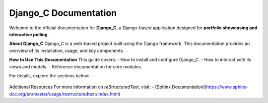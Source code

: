 Django_C Documentation
======================

Welcome to the official documentation for **Django_C**, a Django-based application designed for **portfolio showcasing and interactive polling**.

**About Django_C**
Django_C is a web-based project built using the Django framework. This documentation provides an overview of its installation, usage, and key components.

**How to Use This Documentation**
This guide covers:
- How to install and configure Django_C.
- How to interact with its views and models.
- Reference documentation for core modules.

For details, explore the sections below:

 .. toctree::
   :maxdepth: 2
   :caption: 📑 Documentation Contents:

   installation
   usage
   reference
   modules

Additional Resources
For more information on `reStructuredText`, visit:
- [Sphinx Documentation](https://www.sphinx-doc.org/en/master/usage/restructuredtext/index.html)
